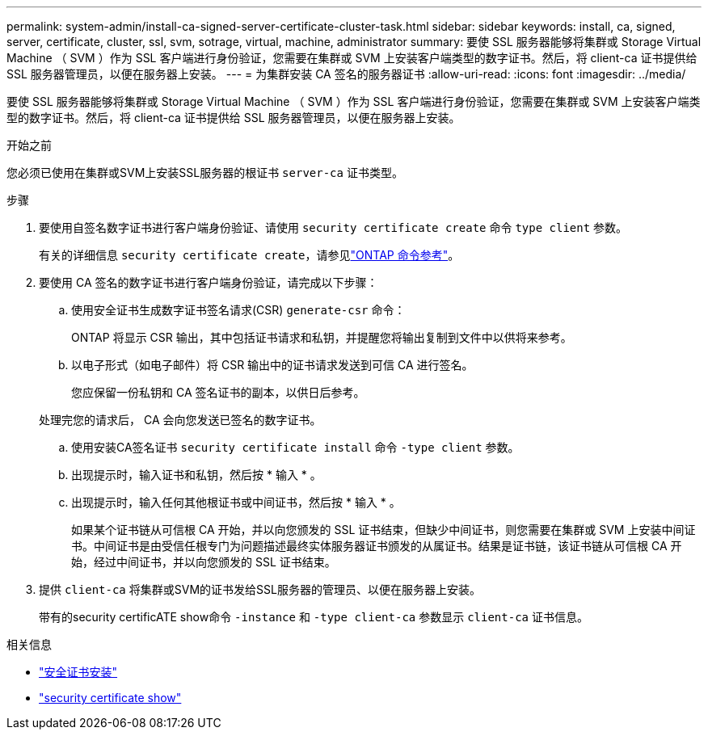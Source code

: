 ---
permalink: system-admin/install-ca-signed-server-certificate-cluster-task.html 
sidebar: sidebar 
keywords: install, ca, signed, server, certificate, cluster, ssl, svm, sotrage, virtual, machine, administrator 
summary: 要使 SSL 服务器能够将集群或 Storage Virtual Machine （ SVM ）作为 SSL 客户端进行身份验证，您需要在集群或 SVM 上安装客户端类型的数字证书。然后，将 client-ca 证书提供给 SSL 服务器管理员，以便在服务器上安装。 
---
= 为集群安装 CA 签名的服务器证书
:allow-uri-read: 
:icons: font
:imagesdir: ../media/


[role="lead"]
要使 SSL 服务器能够将集群或 Storage Virtual Machine （ SVM ）作为 SSL 客户端进行身份验证，您需要在集群或 SVM 上安装客户端类型的数字证书。然后，将 client-ca 证书提供给 SSL 服务器管理员，以便在服务器上安装。

.开始之前
您必须已使用在集群或SVM上安装SSL服务器的根证书 `server-ca` 证书类型。

.步骤
. 要使用自签名数字证书进行客户端身份验证、请使用 `security certificate create` 命令 `type client` 参数。
+
有关的详细信息 `security certificate create`，请参见link:https://docs.netapp.com/us-en/ontap-cli/security-certificate-create.html["ONTAP 命令参考"^]。

. 要使用 CA 签名的数字证书进行客户端身份验证，请完成以下步骤：
+
.. 使用安全证书生成数字证书签名请求(CSR) `generate-csr` 命令：
+
ONTAP 将显示 CSR 输出，其中包括证书请求和私钥，并提醒您将输出复制到文件中以供将来参考。

.. 以电子形式（如电子邮件）将 CSR 输出中的证书请求发送到可信 CA 进行签名。
+
您应保留一份私钥和 CA 签名证书的副本，以供日后参考。

+
处理完您的请求后， CA 会向您发送已签名的数字证书。

.. 使用安装CA签名证书 `security certificate install` 命令 `-type client` 参数。
.. 出现提示时，输入证书和私钥，然后按 * 输入 * 。
.. 出现提示时，输入任何其他根证书或中间证书，然后按 * 输入 * 。
+
如果某个证书链从可信根 CA 开始，并以向您颁发的 SSL 证书结束，但缺少中间证书，则您需要在集群或 SVM 上安装中间证书。中间证书是由受信任根专门为问题描述最终实体服务器证书颁发的从属证书。结果是证书链，该证书链从可信根 CA 开始，经过中间证书，并以向您颁发的 SSL 证书结束。



. 提供 `client-ca` 将集群或SVM的证书发给SSL服务器的管理员、以便在服务器上安装。
+
带有的security certificATE show命令 `-instance` 和 `-type client-ca` 参数显示 `client-ca` 证书信息。



.相关信息
* link:https://docs.netapp.com/us-en/ontap-cli/security-certificate-install.html["安全证书安装"^]
* link:https://docs.netapp.com/us-en/ontap-cli/security-certificate-show.html["security certificate show"^]

